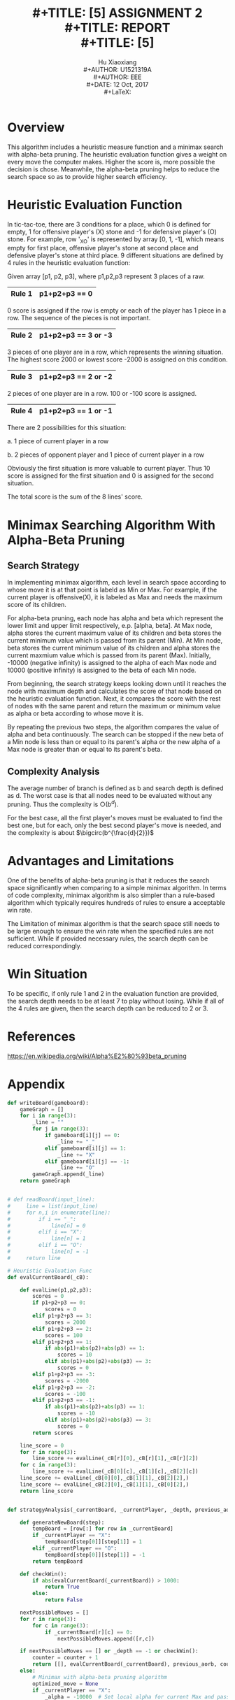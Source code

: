 #+LaTeX_CLASS: article
#+LaTeX_CLASS_OPTIONS: [setspace, doublespace]
#+LATEX_CLASS_OPTIONS: [a4paper]
#+LaTeX_CLASS_OPTIONS: [12pt]
#+LaTeX_CLASS_OPTIONS: [titlepage]
#+LaTeX_HEADER: \hypersetup{hidelinks=true}
#+LaTeX_HEADER: \setlength{\parindent}{2em}
#+LATEX_HEADER: \usepackage[margin=1.2in]{geometry}
#+TITLE: \includegraphics[width=\textwidth]{logo_ntu_new.png} \\
#+TITLE: [5\baselineskip]
#+TITLE: ASSIGNMENT 2 \\
#+TITLE: REPORT \\
#+TITLE: [5\baselineskip]
#+AUTHOR: Hu Xiaoxiang \\
#+AUTHOR: U1521319A \\
#+AUTHOR: EEE \\
#+DATE: 12 Oct, 2017 \\
#+LaTeX: \pagenumbering{roman}
\newpage
#+LaTeX: \pagenumbering{arabic}

* Overview
  This algorithm includes a heuristic measure function and a minimax search with
  alpha-beta pruning. The heuristic evaluation function gives a weight on every
  move the computer makes. Higher the score is, more possible the decision is
  chose. Meanwhile, the alpha-beta pruning helps to reduce the search space so
  as to provide higher search efficiency.

* Heuristic Evaluation Function
  In tic-tac-toe, there are 3 conditions for a place, which 0 is defined for
  empty, 1 for offensive player's (X) stone and -1 for defensive player's (O)
  stone. For example, row '_XO' is represented by array [0, 1, -1], which means
  empty for first place, offensive player's stone at second place and defensive
  player's stone at third place. 9 different situations are defined by 4 rules
  in the heuristic evaluation function:
  
  Given array [p1, p2, p3], where p1,p2,p3 represent 3 places of a raw. 
     |--------+---------------|
     | Rule 1 | p1+p2+p3 == 0 |
     |--------+---------------|
  0 score is assigned if the row is empty or each of the player has 1 piece in a
  row. The sequence of the pieces is not important.
     |--------+---------------------|
     | Rule 2 | p1+p2+p3 == 3 or -3 |
     |--------+---------------------|
  3 pieces of one player are in a row, which represents the winning situation.
  The highest score 2000 or lowest score -2000 is assigned on this condition.
     |--------+---------------------|
     | Rule 3 | p1+p2+p3 == 2 or -2 |
     |--------+---------------------|
  2 pieces of one player are in a row. 100 or -100 score is assigned. 
     |--------+---------------------|
     | Rule 4 | p1+p2+p3 == 1 or -1 |
     |--------+---------------------|
  There are 2 possibilities for this situation: 

  a. 1 piece of current player in a row 
  
  b. 2 pieces of opponent player and 1 piece of current player in a row 
  
  Obviously the first situation is more valuable to current player. Thus 10
  score is assigned for the first situation and 0 is assigned for the second
  situation.

  The total score is the sum of the 8 lines' score.

* Minimax Searching Algorithm With Alpha-Beta Pruning
** Search Strategy
   In implementing minimax algorithm, each level in search space according to
   whose move it is at that point is labeld as Min or Max. For example, if the
   current player is offensive(X), it is labeled as Max and needs the maximum
   score of its children.

   For alpha-beta pruning, each node has alpha and beta which represent the
   lower limit and upper limit respectively, e.p. [alpha, beta]. At Max node,
   alpha stores the current maximum value of its children and beta stores the
   current minimum value which is passed from its parent (Min). At Min node,
   beta stores the current minimum value of its children and alpha stores the
   current maxmium value which is passed from its parent (Max). Initially,
   -10000 (negative infinity) is assigned to the alpha of each Max node and
   10000 (positive infinity) is assigned to the beta of each Min node.

   From beginning, the search strategy keeps looking down until it reaches the
   node with maximum depth and calculates the score of that node based on the
   heuristic evaluation function. Next, it compares the score with the rest of
   nodes with the same parent and return the maximum or minimum value as alpha
   or beta according to whose move it is.

   By repeating the previous two steps, the algorithm compares the value of
   alpha and beta continuously. The search can be stopped if the new beta of a
   Min node is less than or equal to its parent's alpha or the new alpha of a
   Max node is greater than or equal to its parent's beta.

** Complexity Analysis
   The average number of branch is defined as b and search depth is defined as
   d. The worst case is that all nodes need to be evaluated without any pruning.
   Thus the complexity is $\bigcirc(b^d)$. 

   For the best case, all the first player's moves must be evaluated to find the
   best one, but for each, only the best second player's move is needed, and the
   complexity is about $\bigcirc(b^{\frac{d}{2}})$

* Advantages and Limitations
  One of the benefits of alpha-beta pruning is that it reduces the search space
  significantly when comparing to a simple minimax algorithm. In terms of code
  complexity, minimax algorithm is also simpler than a rule-based algorithm which
  typically requires hundreds of rules to ensure a acceptable win rate.

  The Limitation of minimax algorithm is that the search space still needs to be
  large enough to ensure the win rate when the specified rules are not
  sufficient. While if provided necessary rules, the search depth can be reduced
  correspondingly.

* Win Situation
  To be specific, if only rule 1 and 2 in the evaluation function are provided,
  the search depth needs to be at least 7 to play without losing. While if all
  of the 4 rules are given, then the search depth can be reduced to 2 or 3.

* References
  https://en.wikipedia.org/wiki/Alpha%E2%80%93beta_pruning

\newpage
* Appendix
#+BEGIN_SRC python
def writeBoard(gameboard):
    gameGraph = []
    for i in range(3):
        _line = ""
        for j in range(3):
            if gameboard[i][j] == 0:
                _line += "_"
            elif gameboard[i][j] == 1:
                _line += "X"
            elif gameboard[i][j] == -1:
                _line += "O"
        gameGraph.append(_line)
    return gameGraph


# def readBoard(input_line):
#     line = list(input_line)
#     for n,i in enumerate(line):
#         if i == "_":
#             line[n] = 0
#         elif i == "X":
#             line[n] = 1
#         elif i == "O":
#             line[n] = -1
#     return line

# Heuristic Evaluation Func
def evalCurrentBoard(_cB):

    def evalLine(p1,p2,p3):
        scores = 0
        if p1+p2+p3 == 0:
            scores = 0
        elif p1+p2+p3 == 3:
            scores = 2000
        elif p1+p2+p3 == 2:
            scores = 100
        elif p1+p2+p3 == 1:
            if abs(p1)+abs(p2)+abs(p3) == 1:
                scores = 10
            elif abs(p1)+abs(p2)+abs(p3) == 3:
                scores = 0
        elif p1+p2+p3 == -3:
            scores = -2000
        elif p1+p2+p3 == -2:
            scores = -100
        elif p1+p2+p3 == -1:
            if abs(p1)+abs(p2)+abs(p3) == 1:
                scores = -10
            elif abs(p1)+abs(p2)+abs(p3) == 3:
                scores = 0
        return scores

    line_score = 0
    for r in range(3):
        line_score += evalLine(_cB[r][0],_cB[r][1],_cB[r][2])
    for c in range(3):
        line_score += evalLine(_cB[0][c],_cB[1][c],_cB[2][c])
    line_score += evalLine(_cB[0][0],_cB[1][1],_cB[2][2],)
    line_score += evalLine(_cB[2][0],_cB[1][1],_cB[0][2],)
    return line_score


def strategyAnalysis(_currentBoard, _currentPlayer, _depth, previous_aorb, counter):

    def generateNewBoard(step):
        tempBoard = [row[:] for row in _currentBoard]
        if _currentPlayer == "X":
            tempBoard[step[0]][step[1]] = 1
        elif _currentPlayer == "O":
            tempBoard[step[0]][step[1]] = -1
        return tempBoard

    def checkWin():
        if abs(evalCurrentBoard(_currentBoard)) > 1000:
            return True
        else:
            return False

    nextPossibleMoves = []
    for r in range(3):
        for c in range(3):
            if _currentBoard[r][c] == 0:
                nextPossibleMoves.append([r,c])

    if nextPossibleMoves == [] or _depth == -1 or checkWin():
        counter = counter + 1
        return [[], evalCurrentBoard(_currentBoard), previous_aorb, counter]
    else:
        # Minimax with alpha-beta pruning algorithm
        optimized_move = None
        if _currentPlayer == "X":
            _alpha = -10000  # Set local alpha for current Max and pass to next Min
            _beta = previous_aorb  # Assign previous Min to current beta
            for current_move in nextPossibleMoves:
                # Only the second returned value is used as the current_move_score
                return_array = (strategyAnalysis(generateNewBoard(current_move), "O", 
                                                 _depth-1, _alpha, counter))
                current_move_score = return_array[1]
                counter = return_array[3]
                if _alpha < current_move_score:
                    _alpha = current_move_score
                    optimized_move = current_move
                    if _alpha > _beta:
                        break
            return [optimized_move, _alpha, _beta, counter]
        elif _currentPlayer == "O":
            _beta = 10000  # Set local beta for current Min and pass to next Max
            _alpha = previous_aorb  # Assign previous Max to current alpha
            for current_move in nextPossibleMoves:
                # Only the second returned value is used as the current_move_score
                return_array = (strategyAnalysis(generateNewBoard(current_move), "X", 
                                                 _depth-1, _beta, counter))
                current_move_score = return_array[1]
                counter = return_array[3]
                if _beta > current_move_score:
                    _beta = current_move_score
                    optimized_move = current_move
                    if _alpha > _beta:
                        break
            return [optimized_move, _beta, _alpha, counter]


def play(_cBoard, _cPlayer, _turns):
    # print("Turn {}".format(_turns))
    if _cPlayer == "X":
        nextStrategy = strategyAnalysis(_cBoard, _cPlayer, 8, 10000, 0)
        print(nextStrategy)
        nextStep = nextStrategy[0]
        if nextStep:
            _cBoard[nextStep[0]][nextStep[1]] = 1
            for i in writeBoard(_cBoard):
                print(i)
            # return play(_cBoard, "O", _turns+1)
            return _cBoard
        else:
            for i in writeBoard(_cBoard):
                print(i)
            return 1
    elif _cPlayer == "O":
        nextStrategy = strategyAnalysis(_cBoard, _cPlayer, 8, -10000, 0)
        print(nextStrategy)
        nextStep = nextStrategy[0]
        if nextStep:
            _cBoard[nextStep[0]][nextStep[1]] = -1
            for i in writeBoard(_cBoard):
                print(i)
            # return play(_cBoard, "X", _turns+1)
            return _cBoard
        else:
            return 1

turn = 1
newboard = [[0,0,0],
            [0,0,0],
            [0,0,0]]
player = input("Type in X or O, X is offensive, O is defensive:")
while turn < 9:
    if newboard == 1 or abs(evalCurrentBoard(newboard)) > 1000:
        print("Game Over!")
        break
    try:
        # print(turn)
        # check if player is offensive or defensive
        if player == 'X' or player == 'x':
            while True:
                next_decision = ([int(i) for i in 
                input("Input next step m n(seperated by space m,n<=2):").split(' ')])
                if (newboard[next_decision[0]][next_decision[1]] == 0 
                    and len(next_decision) == 2):
                    newboard[next_decision[0]][next_decision[1]] = 1
                    newboard = play(newboard, 'O', turn)
                    break
                else:
                    print("Current position is occupied!")
        elif (player == 'O' or player == 'o') and turn != 0:
            newboard = play(newboard, 'X', turn)
            if abs(evalCurrentBoard(newboard)) > 1000:
                print("Game Over!")
                break
            while True:
                next_decision = ([int(i) for i in 
                input("Input next step m n(seperated by space m,n<=2):").split(' ')])
                if (newboard[next_decision[0]][next_decision[1]] == 0 
                    and len(next_decision) == 2):
                    newboard[next_decision[0]][next_decision[1]] = -1
                    break
                else:
                    print("Current position is occupied!")
    except:
        pass

# currentBoard = [readBoard(input().strip()) for i in range(3)]
# play(currentBoard,player,1)
#+END_SRC    
    
